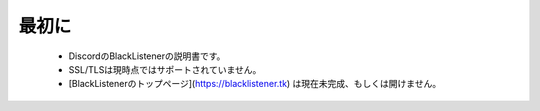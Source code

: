 ============
最初に
============

 * DiscordのBlackListenerの説明書です。
 * SSL/TLSは現時点ではサポートされていません。
 * [BlackListenerのトップページ](https://blacklistener.tk) は現在未完成、もしくは開けません。
